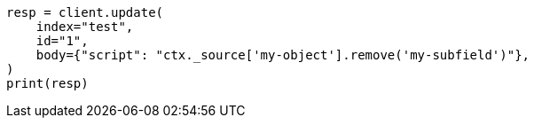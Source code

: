 // docs/update.asciidoc:205

[source, python]
----
resp = client.update(
    index="test",
    id="1",
    body={"script": "ctx._source['my-object'].remove('my-subfield')"},
)
print(resp)
----